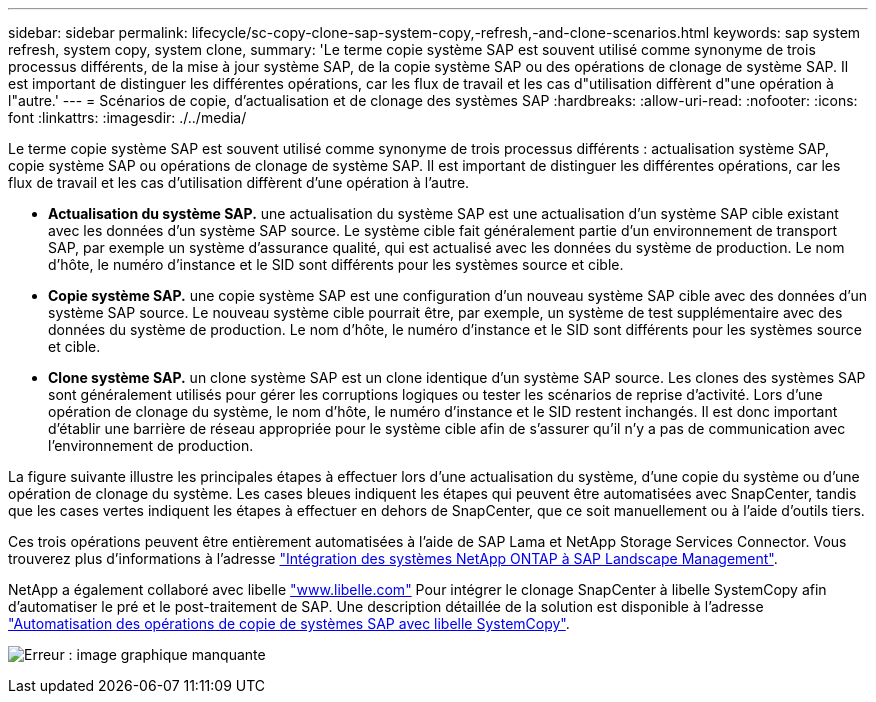 ---
sidebar: sidebar 
permalink: lifecycle/sc-copy-clone-sap-system-copy,-refresh,-and-clone-scenarios.html 
keywords: sap system refresh, system copy, system clone, 
summary: 'Le terme copie système SAP est souvent utilisé comme synonyme de trois processus différents, de la mise à jour système SAP, de la copie système SAP ou des opérations de clonage de système SAP. Il est important de distinguer les différentes opérations, car les flux de travail et les cas d"utilisation diffèrent d"une opération à l"autre.' 
---
= Scénarios de copie, d'actualisation et de clonage des systèmes SAP
:hardbreaks:
:allow-uri-read: 
:nofooter: 
:icons: font
:linkattrs: 
:imagesdir: ./../media/


[role="lead"]
Le terme copie système SAP est souvent utilisé comme synonyme de trois processus différents : actualisation système SAP, copie système SAP ou opérations de clonage de système SAP. Il est important de distinguer les différentes opérations, car les flux de travail et les cas d'utilisation diffèrent d'une opération à l'autre.

* *Actualisation du système SAP.* une actualisation du système SAP est une actualisation d'un système SAP cible existant avec les données d'un système SAP source. Le système cible fait généralement partie d'un environnement de transport SAP, par exemple un système d'assurance qualité, qui est actualisé avec les données du système de production. Le nom d'hôte, le numéro d'instance et le SID sont différents pour les systèmes source et cible.
* *Copie système SAP.* une copie système SAP est une configuration d'un nouveau système SAP cible avec des données d'un système SAP source. Le nouveau système cible pourrait être, par exemple, un système de test supplémentaire avec des données du système de production. Le nom d'hôte, le numéro d'instance et le SID sont différents pour les systèmes source et cible.
* *Clone système SAP.* un clone système SAP est un clone identique d'un système SAP source. Les clones des systèmes SAP sont généralement utilisés pour gérer les corruptions logiques ou tester les scénarios de reprise d'activité. Lors d'une opération de clonage du système, le nom d'hôte, le numéro d'instance et le SID restent inchangés. Il est donc important d'établir une barrière de réseau appropriée pour le système cible afin de s'assurer qu'il n'y a pas de communication avec l'environnement de production.


La figure suivante illustre les principales étapes à effectuer lors d'une actualisation du système, d'une copie du système ou d'une opération de clonage du système. Les cases bleues indiquent les étapes qui peuvent être automatisées avec SnapCenter, tandis que les cases vertes indiquent les étapes à effectuer en dehors de SnapCenter, que ce soit manuellement ou à l'aide d'outils tiers.

Ces trois opérations peuvent être entièrement automatisées à l'aide de SAP Lama et NetApp Storage Services Connector. Vous trouverez plus d'informations à l'adresse https://www.netapp.com/us/media/tr-4018.pdf["Intégration des systèmes NetApp ONTAP à SAP Landscape Management"^].

NetApp a également collaboré avec libelle https://www.libelle.com["www.libelle.com"^] Pour intégrer le clonage SnapCenter à libelle SystemCopy afin d'automatiser le pré et le post-traitement de SAP. Une description détaillée de la solution est disponible à l'adresse link:https://docs.netapp.com/us-en/netapp-solutions-sap/lifecycle/libelle-sc-overview.html["Automatisation des opérations de copie de systèmes SAP avec libelle SystemCopy"^].

image:sc-copy-clone-image2.png["Erreur : image graphique manquante"]
